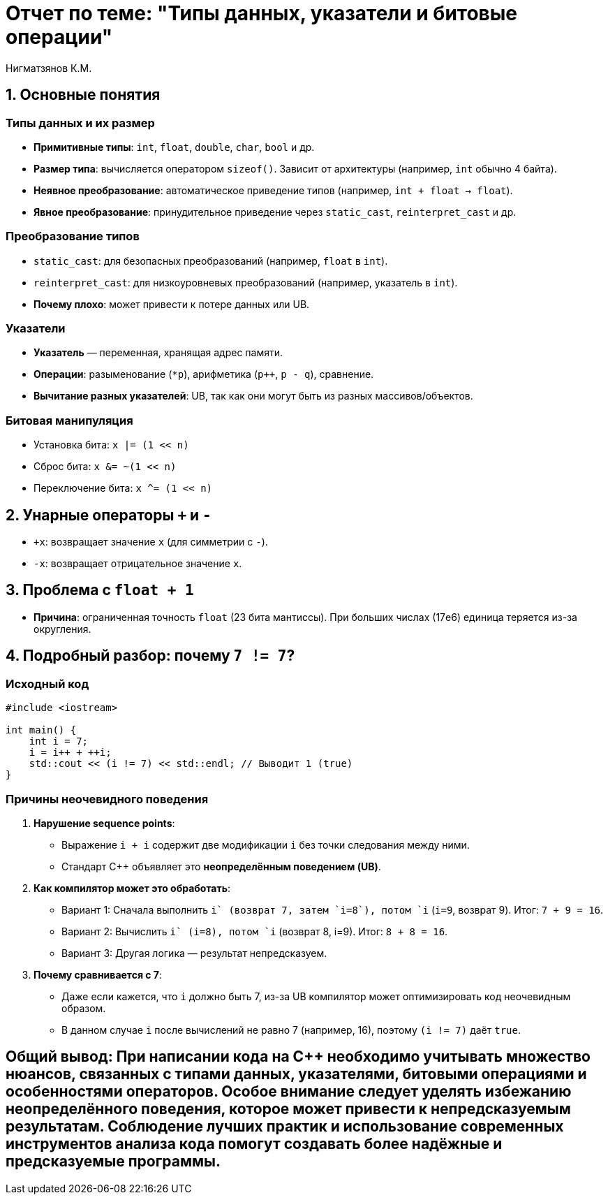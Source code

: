 = Отчет по теме: "Типы данных, указатели и битовые операции"
:author: Нигматзянов К.М.
:group: ЕТ-211

== 1. Основные понятия

=== Типы данных и их размер
* **Примитивные типы**: `int`, `float`, `double`, `char`, `bool` и др.
* **Размер типа**: вычисляется оператором `sizeof()`. Зависит от архитектуры (например, `int` обычно 4 байта).
* **Неявное преобразование**: автоматическое приведение типов (например, `int + float -> float`).
* **Явное преобразование**: принудительное приведение через `static_cast`, `reinterpret_cast` и др.

=== Преобразование типов
* `static_cast`: для безопасных преобразований (например, `float` в `int`).
* `reinterpret_cast`: для низкоуровневых преобразований (например, указатель в `int`).
* **Почему плохо**: может привести к потере данных или UB.

=== Указатели
* **Указатель** — переменная, хранящая адрес памяти.
* **Операции**: разыменование (`*p`), арифметика (`p++`, `p - q`), сравнение.
* **Вычитание разных указателей**: UB, так как они могут быть из разных массивов/объектов.

=== Битовая манипуляция
* Установка бита: `x |= (1 << n)`
* Сброс бита: `x &= ~(1 << n)`
* Переключение бита: `x ^= (1 << n)`

== 2. Унарные операторы `+` и `-`
* `+x`: возвращает значение `x` (для симметрии с `-`).
* `-x`: возвращает отрицательное значение `x`.

== 3. Проблема с `float + 1`
* **Причина**: ограниченная точность `float` (23 бита мантиссы). При больших числах (17e6) единица теряется из-за округления.

== 4. Подробный разбор: почему `7 != 7`?

=== Исходный код
[source,cpp]
----
#include <iostream>

int main() {
    int i = 7;
    i = i++ + ++i;
    std::cout << (i != 7) << std::endl; // Выводит 1 (true)
}
----

=== Причины неочевидного поведения
1. **Нарушение sequence points**:
   - Выражение `i++ + ++i` содержит две модификации `i` без точки следования между ними.
   - Стандарт C++ объявляет это *неопределённым поведением (UB)*.

2. **Как компилятор может это обработать**:
   - Вариант 1: Сначала выполнить `i++` (возврат 7, затем `i=8`), потом `++i` (`i=9`, возврат 9). Итог: `7 + 9 = 16`.
   - Вариант 2: Вычислить `++i` (i=8), потом `i++` (возврат 8, i=9). Итог: `8 + 8 = 16`.
   - Вариант 3: Другая логика — результат непредсказуем.

3. **Почему сравнивается с 7**:
   - Даже если кажется, что `i` должно быть 7, из-за UB компилятор может оптимизировать код неочевидным образом.
   - В данном случае `i` после вычислений не равно 7 (например, 16), поэтому `(i != 7)` даёт `true`.


== Общий вывод: При написании кода на C++ необходимо учитывать множество нюансов, связанных с типами данных, указателями, битовыми операциями и особенностями операторов. Особое внимание следует уделять избежанию неопределённого поведения, которое может привести к непредсказуемым результатам. Соблюдение лучших практик и использование современных инструментов анализа кода помогут создавать более надёжные и предсказуемые программы.